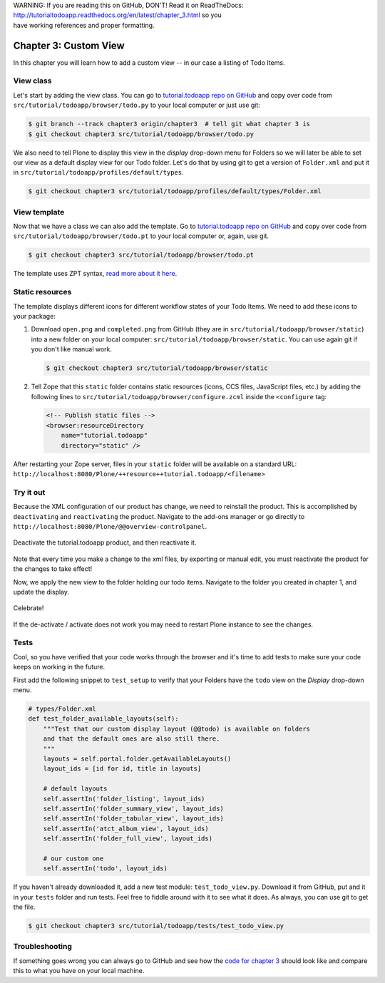 .. line-block::

    WARNING: If you are reading this on GitHub, DON'T! Read it on ReadTheDocs:
    http://tutorialtodoapp.readthedocs.org/en/latest/chapter_3.html so you
    have working references and proper formatting.


.. index::
   single: Custom View

======================
Chapter 3: Custom View
======================

In this chapter you will learn how to add a custom view -- in our case a
listing of Todo Items.

View class
==========

Let's start by adding the view class. You can go to `tutorial.todoapp repo on
GitHub <https://github.com/collective/tutorial.todoapp/>`_ and copy over code
from ``src/tutorial/todoapp/browser/todo.py`` to your local computer or just
use git:

.. code-block:: bash

   $ git branch --track chapter3 origin/chapter3  # tell git what chapter 3 is
   $ git checkout chapter3 src/tutorial/todoapp/browser/todo.py

We also need to tell Plone to display this view in the `display` drop-down menu
for Folders so we will later be able to set our view as a default display view
for our Todo folder. Let's do that by using git to get a version of
``Folder.xml`` and put it in ``src/tutorial/todoapp/profiles/default/types``.

.. code-block:: bash

   $ git checkout chapter3 src/tutorial/todoapp/profiles/default/types/Folder.xml


View template
=============

Now that we have a class we can also add the template. Go to `tutorial.todoapp
repo on GitHub <https://github.com/collective/tutorial.todoapp/>`_ and copy
over code from ``src/tutorial/todoapp/browser/todo.pt`` to your local computer
or, again, use git.

.. code-block:: bash

    $ git checkout chapter3 src/tutorial/todoapp/browser/todo.pt

The template uses ZPT syntax, `read more about it here
<http://wiki.zope.org/ZPT/TutorialPart1>`_.

Static resources
================

The template displays different icons for different workflow states of your
Todo Items. We need to add these icons to your package:

#. Download ``open.png`` and ``completed.png`` from GitHub (they are in
   ``src/tutorial/todoapp/browser/static``) into a new folder on your local
   computer: ``src/tutorial/todoapp/browser/static``. You can use again git if
   you don't like manual work.

   .. code-block:: bash

      $ git checkout chapter3 src/tutorial/todoapp/browser/static

#. Tell Zope that this ``static`` folder contains static resources (icons,
   CCS files, JavaScript files, etc.) by adding the following lines to
   ``src/tutorial/todoapp/browser/configure.zcml`` inside the ``<configure``
   tag:

   .. code-block:: xml

       <!-- Publish static files -->
       <browser:resourceDirectory
           name="tutorial.todoapp"
           directory="static" />

After restarting your Zope server, files in your ``static`` folder will be
available on a standard URL:
``http://localhost:8080/Plone/++resource++tutorial.todoapp/<filename>``


Try it out
==========

Because the XML configuration of our product has change, we need to
reinstall the product. This is accomplished by ``deactivating`` and
``reactivating`` the product. Navigate to the add-ons manager or go directly
to ``http://localhost:8080/Plone/@@overview-controlpanel``.

   .. image:: images/find_addons.jpg
      :width: 400px

Deactivate the tutorial.todoapp product, and then reactivate it.

   .. image:: images/deactivate.jpg
      :width: 400px

   .. image:: images/reactivate.jpg
      :width: 400px

Note that every time you make a change to the xml files, by exporting or manual
edit, you must reactivate the product for the changes to take effect!

Now, we apply the new view to the folder holding our todo items. Navigate to
the folder you created in chapter 1, and update the display.

   .. image:: images/select_todo_view.jpg
      :width: 400px

Celebrate!

   .. image:: images/custom_view.jpg
      :width: 400px

If the de-activate / activate does not work you may need to restart Plone
instance to see the changes.

Tests
=====

Cool, so you have verified that your code works through the browser and it's
time to add tests to make sure your code keeps on working in the future.

First add the following snippet to ``test_setup`` to verify that your Folders
have the ``todo`` view on the `Display` drop-down menu.

.. code-block:: python

    # types/Folder.xml
    def test_folder_available_layouts(self):
        """Test that our custom display layout (@@todo) is available on folders
        and that the default ones are also still there.
        """
        layouts = self.portal.folder.getAvailableLayouts()
        layout_ids = [id for id, title in layouts]

        # default layouts
        self.assertIn('folder_listing', layout_ids)
        self.assertIn('folder_summary_view', layout_ids)
        self.assertIn('folder_tabular_view', layout_ids)
        self.assertIn('atct_album_view', layout_ids)
        self.assertIn('folder_full_view', layout_ids)

        # our custom one
        self.assertIn('todo', layout_ids)


If you haven't already downloaded it, add a new test module:
``test_todo_view.py``. Download it from GitHub, put and it in your ``tests``
folder and run tests. Feel free to fiddle around with it to see what it does.
As always, you can use git to get the file.

.. code-block:: bash

    $ git checkout chapter3 src/tutorial/todoapp/tests/test_todo_view.py


Troubleshooting
===============

If something goes wrong you can always go to GitHub and see how the `code
for chapter 3 <https://github.com/collective/tutorial.todoapp/tree/chapter3>`_
should look like and compare this to what you have on your local machine.

